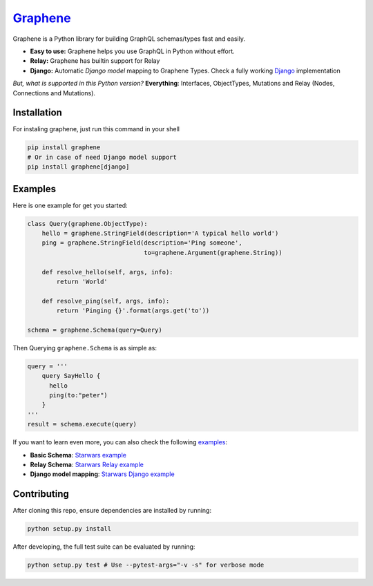 |Graphene Logo| `Graphene <http://graphene-python.org>`__ |Build Status| |PyPI version| |Coverage Status|
=========================================================================================================

Graphene is a Python library for building GraphQL schemas/types fast and
easily.

-  **Easy to use:** Graphene helps you use GraphQL in Python without
   effort.
-  **Relay:** Graphene has builtin support for Relay
-  **Django:** Automatic *Django model* mapping to Graphene Types. Check
   a fully working
   `Django <http://github.com/graphql-python/swapi-graphene>`__
   implementation

*But, what is supported in this Python version?* **Everything**:
Interfaces, ObjectTypes, Mutations and Relay (Nodes, Connections and
Mutations).

Installation
------------

For instaling graphene, just run this command in your shell

.. code:: bash

    pip install graphene
    # Or in case of need Django model support
    pip install graphene[django]

Examples
--------

Here is one example for get you started:

.. code:: python

    class Query(graphene.ObjectType):
        hello = graphene.StringField(description='A typical hello world')
        ping = graphene.StringField(description='Ping someone',
                                    to=graphene.Argument(graphene.String))

        def resolve_hello(self, args, info):
            return 'World'

        def resolve_ping(self, args, info):
            return 'Pinging {}'.format(args.get('to'))

    schema = graphene.Schema(query=Query)

Then Querying ``graphene.Schema`` is as simple as:

.. code:: python

    query = '''
        query SayHello {
          hello
          ping(to:"peter")
        }
    '''
    result = schema.execute(query)

If you want to learn even more, you can also check the following
`examples <examples/>`__:

-  **Basic Schema**: `Starwars example <examples/starwars>`__
-  **Relay Schema**: `Starwars Relay
   example <examples/starwars_relay>`__
-  **Django model mapping**: `Starwars Django
   example <examples/starwars_django>`__

Contributing
------------

After cloning this repo, ensure dependencies are installed by running:

.. code:: sh

    python setup.py install

After developing, the full test suite can be evaluated by running:

.. code:: sh

    python setup.py test # Use --pytest-args="-v -s" for verbose mode

.. |Graphene Logo| image:: http://graphene-python.org/favicon.png
.. |Build Status| image:: https://travis-ci.org/graphql-python/graphene.svg?branch=master
   :target: https://travis-ci.org/graphql-python/graphene
.. |PyPI version| image:: https://badge.fury.io/py/graphene.svg
   :target: https://badge.fury.io/py/graphene
.. |Coverage Status| image:: https://coveralls.io/repos/graphql-python/graphene/badge.svg?branch=master&service=github
   :target: https://coveralls.io/github/graphql-python/graphene?branch=master

